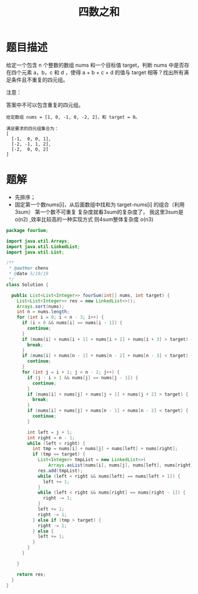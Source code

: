 #+TITLE: 四数之和


* 题目描述

给定一个包含 n 个整数的数组 nums 和一个目标值 target，判断 nums 中是否存在四个元素 a，b，c 和 d ，使得 a + b + c + d 的值与 target 相等？找出所有满足条件且不重复的四元组。

注意：

答案中不可以包含重复的四元组。

#+begin_example
给定数组 nums = [1, 0, -1, 0, -2, 2]，和 target = 0。

满足要求的四元组集合为：
[
  [-1,  0, 0, 1],
  [-2, -1, 1, 2],
  [-2,  0, 0, 2]
]
#+end_example
* 题解
- 先排序；
- 固定第一个数nums[i]，从后面数组中找和为 target-nums[i] 的组合（利用
  3sum） 第一个数不可重复 复杂度就看3sum的复杂度了， 我这里3sum是
  o(n2) ,效率比较高的一种实现方式 则4sum整体复杂度 o(n3)
#+BEGIN_SRC java
package fourSum;

import java.util.Arrays;
import java.util.LinkedList;
import java.util.List;

/**
 * @author chens
 * @date 5/19/19
 */
class Solution {

  public List<List<Integer>> fourSum(int[] nums, int target) {
    List<List<Integer>> res = new LinkedList<>();
    Arrays.sort(nums);
    int n = nums.length;
    for (int i = 0; i < n - 3; i++) {
      if (i > 0 && nums[i] == nums[i - 1]) {
        continue;
      }
      if (nums[i] + nums[i + 1] + nums[i + 2] + nums[i + 3] > target) {
        break;
      }
      if (nums[i] + nums[n - 1] + nums[n - 2] + nums[n - 3] < target) {
        continue;
      }
      for (int j = i + 1; j < n - 2; j++) {
        if (j - i > 1 && nums[j] == nums[j - 1]) {
          continue;
        }
        if (nums[i] + nums[j] + nums[j + 1] + nums[j + 2] > target) {
          break;
        }
        if (nums[i] + nums[j] + nums[n - 1] + nums[n - 2] < target) {
          continue;
        }

        int left = j + 1;
        int right = n - 1;
        while (left < right) {
          int tmp = nums[i] + nums[j] + nums[left] + nums[right];
          if (tmp == target) {
            List<Integer> tmpList = new LinkedList<>(
                Arrays.asList(nums[i], nums[j], nums[left], nums[right]));
            res.add(tmpList);
            while (left < right && nums[left] == nums[left + 1]) {
              left += 1;
            }
            while (left < right && nums[right] == nums[right - 1]) {
              right -= 1;
            }
            left += 1;
            right -= 1;
          } else if (tmp > target) {
            right -= 1;
          } else {
            left += 1;
          }
        }
      }

    }

    return res;
  }
}

#+END_SRC
